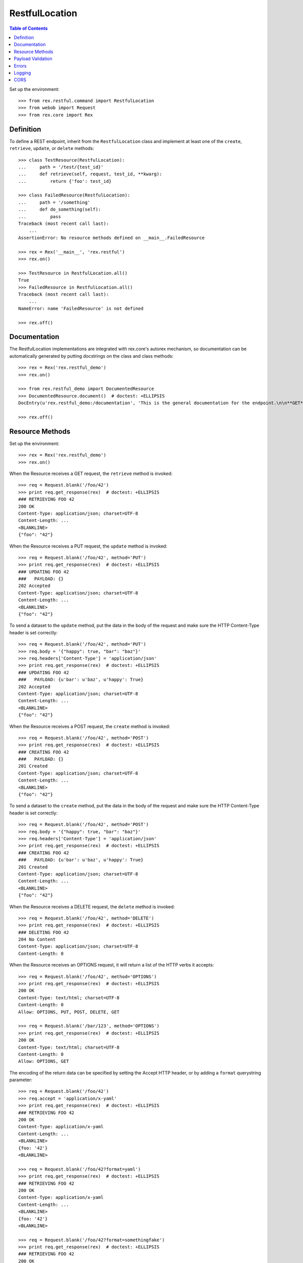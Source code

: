 ***************
RestfulLocation
***************

.. contents:: Table of Contents


Set up the environment::

    >>> from rex.restful.command import RestfulLocation
    >>> from webob import Request
    >>> from rex.core import Rex


Definition
==========

To define a REST endpoint, inherit from the ``RestfulLocation`` class and
implement at least one of the ``create``, ``retrieve``, ``update``, or
``delete`` methods::

    >>> class TestResource(RestfulLocation):
    ...     path = '/test/{test_id}'
    ...     def retrieve(self, request, test_id, **kwarg):
    ...         return {'foo': test_id}

    >>> class FailedResource(RestfulLocation):
    ...     path = '/something'
    ...     def do_something(self):
    ...         pass
    Traceback (most recent call last):
        ...
    AssertionError: No resource methods defined on __main__.FailedResource

    >>> rex = Rex('__main__', 'rex.restful')
    >>> rex.on()

    >>> TestResource in RestfulLocation.all()
    True
    >>> FailedResource in RestfulLocation.all()
    Traceback (most recent call last):
        ...
    NameError: name 'FailedResource' is not defined

    >>> rex.off()


Documentation
=============

The RestfulLocation implementations are integrated with rex.core's autorex
mechanism, so documentation can be automatically generated by putting
docstrings on the class and class methods::

    >>> rex = Rex('rex.restful_demo')
    >>> rex.on()

    >>> from rex.restful_demo import DocumentedResource
    >>> DocumentedResource.document()  # doctest: +ELLIPSIS
    DocEntry(u'rex.restful_demo:/documentation', 'This is the general documentation for the endpoint.\n\n**GET**\n\n    This is the documentation specific to the GET method.', index=u'rex.restful_demo:/documentation', package='rex.restful_demo', filename='...', line=83)

    >>> rex.off()


Resource Methods
================

Set up the environment::

    >>> rex = Rex('rex.restful_demo')
    >>> rex.on()

When the Resource receives a GET request, the ``retrieve`` method is invoked::


    >>> req = Request.blank('/foo/42')
    >>> print req.get_response(rex)  # doctest: +ELLIPSIS
    ### RETRIEVING FOO 42
    200 OK
    Content-Type: application/json; charset=UTF-8
    Content-Length: ...
    <BLANKLINE>
    {"foo": "42"}

When the Resource receives a PUT request, the ``update`` method is invoked::

    >>> req = Request.blank('/foo/42', method='PUT')
    >>> print req.get_response(rex)  # doctest: +ELLIPSIS
    ### UPDATING FOO 42
    ###   PAYLOAD: {}
    202 Accepted
    Content-Type: application/json; charset=UTF-8
    Content-Length: ...
    <BLANKLINE>
    {"foo": "42"}

To send a dataset to the ``update`` method, put the data in the body of the
request and make sure the HTTP Content-Type header is set correctly::

    >>> req = Request.blank('/foo/42', method='PUT')
    >>> req.body = '{"happy": true, "bar": "baz"}'
    >>> req.headers['Content-Type'] = 'application/json'
    >>> print req.get_response(rex)  # doctest: +ELLIPSIS
    ### UPDATING FOO 42
    ###   PAYLOAD: {u'bar': u'baz', u'happy': True}
    202 Accepted
    Content-Type: application/json; charset=UTF-8
    Content-Length: ...
    <BLANKLINE>
    {"foo": "42"}

When the Resource receives a POST request, the ``create`` method is invoked::

    >>> req = Request.blank('/foo/42', method='POST')
    >>> print req.get_response(rex)  # doctest: +ELLIPSIS
    ### CREATING FOO 42
    ###   PAYLOAD: {}
    201 Created
    Content-Type: application/json; charset=UTF-8
    Content-Length: ...
    <BLANKLINE>
    {"foo": "42"}

To send a dataset to the ``create`` method, put the data in the body of the
request and make sure the HTTP Content-Type header is set correctly::

    >>> req = Request.blank('/foo/42', method='POST')
    >>> req.body = '{"happy": true, "bar": "baz"}'
    >>> req.headers['Content-Type'] = 'application/json'
    >>> print req.get_response(rex)  # doctest: +ELLIPSIS
    ### CREATING FOO 42
    ###   PAYLOAD: {u'bar': u'baz', u'happy': True}
    201 Created
    Content-Type: application/json; charset=UTF-8
    Content-Length: ...
    <BLANKLINE>
    {"foo": "42"}

When the Resource receives a DELETE request, the ``delete`` method is invoked::

    >>> req = Request.blank('/foo/42', method='DELETE')
    >>> print req.get_response(rex)  # doctest: +ELLIPSIS
    ### DELETING FOO 42
    204 No Content
    Content-Type: application/json; charset=UTF-8
    Content-Length: 0


When the Resource receives an OPTIONS request, it will return a list of the
HTTP verbs it accepts::

    >>> req = Request.blank('/foo/42', method='OPTIONS')
    >>> print req.get_response(rex)  # doctest: +ELLIPSIS
    200 OK
    Content-Type: text/html; charset=UTF-8
    Content-Length: 0
    Allow: OPTIONS, PUT, POST, DELETE, GET

    >>> req = Request.blank('/bar/123', method='OPTIONS')
    >>> print req.get_response(rex)  # doctest: +ELLIPSIS
    200 OK
    Content-Type: text/html; charset=UTF-8
    Content-Length: 0
    Allow: OPTIONS, GET

The encoding of the return data can be specified by setting the Accept HTTP
header, or by adding a ``format`` querystring parameter::

    >>> req = Request.blank('/foo/42')
    >>> req.accept = 'application/x-yaml'
    >>> print req.get_response(rex)  # doctest: +ELLIPSIS
    ### RETRIEVING FOO 42
    200 OK
    Content-Type: application/x-yaml
    Content-Length: ...
    <BLANKLINE>
    {foo: '42'}
    <BLANKLINE>

    >>> req = Request.blank('/foo/42?format=yaml')
    >>> print req.get_response(rex)  # doctest: +ELLIPSIS
    ### RETRIEVING FOO 42
    200 OK
    Content-Type: application/x-yaml
    Content-Length: ...
    <BLANKLINE>
    {foo: '42'}
    <BLANKLINE>

    >>> req = Request.blank('/foo/42?format=somethingfake')
    >>> print req.get_response(rex)  # doctest: +ELLIPSIS
    ### RETRIEVING FOO 42
    200 OK
    Content-Type: application/json; charset=UTF-8
    Content-Length: ...
    <BLANKLINE>
    {"foo": "42"}

Implementations can override the default response status codes using by
generating their own Response object with the ``make_response()`` method and
altering the status (or headers, etc)::

    >>> req = Request.blank('/status/123')
    >>> print req.get_response(rex)  # doctest: +ELLIPSIS
    ### RETRIEVING BAR 123
    203 Non-Authoritative Information
    Content-Type: application/json; charset=UTF-8
    Content-Length: 14
    X-Test-Header: hello!
    <BLANKLINE>
    {"bar": "123"}

Sending an empty body will be interpreted as an empty dictionary::

    >>> req = Request.blank('/foo/42', method='POST')
    >>> req.headers['Content-Type'] = 'application/json'
    >>> print req.get_response(rex)  # doctest: +ELLIPSIS
    ### CREATING FOO 42
    ###   PAYLOAD: {}
    201 Created
    Content-Type: application/json; charset=UTF-8
    Content-Length: 13
    <BLANKLINE>
    {"foo": "42"}

    >>> req = Request.blank('/foo/42', method='POST')
    >>> req.headers['Content-Type'] = 'application/x-yaml'
    >>> print req.get_response(rex)  # doctest: +ELLIPSIS
    ### CREATING FOO 42
    ###   PAYLOAD: {}
    201 Created
    Content-Type: application/json; charset=UTF-8
    Content-Length: 13
    <BLANKLINE>
    {"foo": "42"}

Sending an invalidly-formatted body will result in an HTTP 400::

    >>> req = Request.blank('/foo/42', method='POST')
    >>> req.body = '[garbage}'
    >>> req.headers['Content-Type'] = 'application/json'
    >>> print req.get_response(rex)  # doctest: +ELLIPSIS
    400 Bad Request
    Content-Type: application/json; charset=UTF-8
    Content-Length: ...
    <BLANKLINE>
    {"error": "The incoming payload could not be deserialized (No JSON object could be decoded)"}

    >>> req = Request.blank('/foo/42', method='POST')
    >>> req.body = '[garbage}'
    >>> req.headers['Content-Type'] = 'application/x-yaml'
    >>> print req.get_response(rex)  # doctest: +ELLIPSIS
    400 Bad Request
    Content-Type: application/json; charset=UTF-8
    Content-Length: ...
    <BLANKLINE>
    {"error": "The incoming payload could not be deserialized (while parsing a flow sequence\n  in \"<string>\", line 1, column 1:\n    [garbage}\n    ^\nexpected ',' or ']', but got '}'\n  in \"<string>\", line 1, column 9:\n    [garbage}\n            ^)"}

Calling a method that is not implemented on the resource will result in a HTTP
405::

    >>> req = Request.blank('/bar/123', method='DELETE')
    >>> print req.get_response(rex)  # doctest: +ELLIPSIS
    405 Method Not Allowed
    ...


Payload Validation
==================

Set up the environment::

    >>> rex.off()
    >>> rex = Rex('rex.restful_demo')
    >>> rex.on()

When POST or PUT requests are sent to the resource, the incoming payload is
processed through the validators designated by the ``create_payload_validator``
and ``update_payload_validator`` properties::

    >>> req = Request.blank('/validate-me', method='POST')
    >>> req.body = '{"foo": "red", "bar": "blue", "baz": 1}'
    >>> req.headers['Content-Type'] = 'application/json'
    >>> print req.get_response(rex)  # doctest: +ELLIPSIS
    ### CREATING VID
    ###   PAYLOAD: Record(foo='red', bar='blue', baz=1)
    201 Created
    Content-Type: application/json; charset=UTF-8
    Content-Length: 14
    <BLANKLINE>
    {"vid": "new"}

    >>> req = Request.blank('/validate-me', method='POST')
    >>> req.body = '{"foo": "red", "baz": 1}'
    >>> req.headers['Content-Type'] = 'application/json'
    >>> print req.get_response(rex)  # doctest: +ELLIPSIS
    ### CREATING VID
    ###   PAYLOAD: Record(foo='red', bar=None, baz=1)
    201 Created
    Content-Type: application/json; charset=UTF-8
    Content-Length: 14
    <BLANKLINE>
    {"vid": "new"}

    >>> req = Request.blank('/validate-me', method='POST')
    >>> req.body = '{"baz": 1}'
    >>> req.headers['Content-Type'] = 'application/json'
    >>> print req.get_response(rex)  # doctest: +ELLIPSIS
    400 Bad Request
    Content-Type: application/json; charset=UTF-8
    Content-Length: 87
    <BLANKLINE>
    {"error": "The incoming payload failed validation (Missing mandatory field:\n    foo)"}

    >>> req = Request.blank('/validate-me', method='POST')
    >>> req.body = '{"foo": "red", "baz": "purple"}'
    >>> req.headers['Content-Type'] = 'application/json'
    >>> print req.get_response(rex)  # doctest: +ELLIPSIS
    400 Bad Request
    Content-Type: application/json; charset=UTF-8
    Content-Length: 128
    <BLANKLINE>
    {"error": "The incoming payload failed validation (Expected an integer\nGot:\n    u'purple'\nWhile validating field:\n    baz)"}

    >>> req = Request.blank('/validate-me/123', method='PUT')
    >>> req.body = '{"foo": "red", "bar": "blue", "baz": 1}'
    >>> req.headers['Content-Type'] = 'application/json'
    >>> print req.get_response(rex)  # doctest: +ELLIPSIS
    ### UPDATING VID 123
    ###   PAYLOAD: Record(foo='red', bar='blue', baz=1, blah=123)
    202 Accepted
    Content-Type: application/json; charset=UTF-8
    Content-Length: 14
    <BLANKLINE>
    {"vid": "123"}


Errors
======

Set up the environment::

    >>> rex.off()
    >>> rex = Rex('rex.restful_demo')
    >>> rex.on()

HTTP Exceptions raised by the methods will be encoded in the same manner as a
normal response::

    >>> req = Request.blank('/fail', method='PUT')
    >>> print req.get_response(rex)  # doctest: +ELLIPSIS
    402 Payment Required
    Content-Type: application/json; charset=UTF-8
    Content-Length: ...
    <BLANKLINE>
    {"error": "Show me the money"}

Any other exceptions will result in a hard failure::

    >>> req = Request.blank('/fail')
    >>> print req.get_response(rex)  # doctest: +ELLIPSIS
    Traceback (most recent call last):
        ...
    Exception: This always fails

Sending an unexpected querystring parameter will result in an HTTP 400::

    >>> req = Request.blank('/foo/42?hello=goodbye', method='POST')
    >>> print req.get_response(rex)  # doctest: +ELLIPSIS
    400 Bad Request
    Content-Type: application/json; charset=UTF-8
    Content-Length: ...
    <BLANKLINE>
    {"error": "Received unexpected parameter:\n    hello"}


Logging
=======

Set up the environment::

    >>> rex.off()
    >>> rex = Rex('rex.restful_demo', logging_loggers={'rex.restful.wire.request': {'level': 'DEBUG'}, 'rex.restful.wire.response': {'level': 'DEBUG'}})
    >>> rex.on()

When the ``rex.restful.wire.request`` and ``rex.restful.wire.response`` loggers
are configured to either ``INFO`` or ``DEBUG``, the framework will log out the
request and response headers and body for easier debugging::

    >>> req = Request.blank('/foo/42?format=yaml', method='PUT')
    >>> req.body = '{"happy": true, "bar": "baz"}'
    >>> req.headers['Content-Type'] = 'application/json'
    >>> print req.get_response(rex)  # doctest: +ELLIPSIS
    INFO:rex.restful.wire.request:PUT /foo/42?format=yaml
    DEBUG:rex.restful.wire.request:Content-Type: application/json
    DEBUG:rex.restful.wire.request:Host: localhost:80
    DEBUG:rex.restful.wire.request:Content-Length: 29
    INFO:rex.restful.wire.request:{"happy": true, "bar": "baz"}
    ### UPDATING FOO 42
    ###   PAYLOAD: {u'bar': u'baz', u'happy': True}
    INFO:rex.restful.wire.response:202 Accepted
    DEBUG:rex.restful.wire.response:Content-Type: application/x-yaml
    DEBUG:rex.restful.wire.response:Content-Length: 12
    INFO:rex.restful.wire.response:{foo: '42'}
    <BLANKLINE>
    INFO:rex.restful.wire.response:Request processed in: ...
    202 Accepted
    Content-Type: application/x-yaml
    Content-Length: 12
    <BLANKLINE>
    {foo: '42'}
    <BLANKLINE>



CORS
====

Set up the environment::

    >>> rex.off()
    >>> rex = Rex('rex.restful_demo', logging_loggers={'rex.restful.wire.request': {'level': 'DEBUG'}, 'rex.restful.wire.response': {'level': 'DEBUG'}})
    >>> rex.on()

When a CORS policy is defined on a location, that endpoint will support the
CORS protocol. Here, a preflight request is processed::

    >>> req = Request.blank('/cors/42', method='OPTIONS')
    >>> req.headers['Origin'] = 'http://example.com'
    >>> req.headers['Access-Control-Request-Method'] = 'GET'
    >>> print req.get_response(rex)  # doctest: +ELLIPSIS
    INFO:rex.restful.wire.request:OPTIONS /cors/42
    DEBUG:rex.restful.wire.request:Host: localhost:80
    DEBUG:rex.restful.wire.request:Origin: http://example.com
    DEBUG:rex.restful.wire.request:Content-Length: 0
    DEBUG:rex.restful.wire.request:Access-Control-Request-Method: GET
    INFO:rex.restful.wire.response:200 OK
    DEBUG:rex.restful.wire.response:Content-Type: application/json; charset=UTF-8
    DEBUG:rex.restful.wire.response:Content-Length: 0
    DEBUG:rex.restful.wire.response:Access-Control-Allow-Origin: *
    DEBUG:rex.restful.wire.response:Access-Control-Allow-Methods: PUT,GET
    DEBUG:rex.restful.wire.response:Vary: Origin
    INFO:rex.restful.wire.response:Request processed in: ...
    200 OK
    Content-Type: application/json; charset=UTF-8
    Content-Length: 0
    Access-Control-Allow-Origin: *
    Access-Control-Allow-Methods: PUT,GET
    Vary: Origin

Here's a simple request with an accepted Origin::

    >>> req = Request.blank('/cors/42')
    >>> req.headers['Origin'] = 'http://example.com'
    >>> req.headers['Content-Type'] = 'application/json'
    >>> print req.get_response(rex)  # doctest: +ELLIPSIS
    INFO:rex.restful.wire.request:GET /cors/42
    DEBUG:rex.restful.wire.request:Content-Type: application/json
    DEBUG:rex.restful.wire.request:Host: localhost:80
    DEBUG:rex.restful.wire.request:Origin: http://example.com
    ### RETRIEVING BAR 42
    INFO:rex.restful.wire.response:200 OK
    DEBUG:rex.restful.wire.response:Content-Type: application/json; charset=UTF-8
    DEBUG:rex.restful.wire.response:Content-Length: 13
    DEBUG:rex.restful.wire.response:Access-Control-Allow-Origin: *
    DEBUG:rex.restful.wire.response:Vary: Origin
    INFO:rex.restful.wire.response:{"bar": "42"}
    INFO:rex.restful.wire.response:Request processed in: ...
    200 OK
    Content-Type: application/json; charset=UTF-8
    Content-Length: 13
    Access-Control-Allow-Origin: *
    Vary: Origin
    <BLANKLINE>
    {"bar": "42"}

Here's a simple request with a rejected Origin::

    >>> req = Request.blank('/lockedcors/42')
    >>> req.headers['Origin'] = 'http://example.com'
    >>> req.headers['Content-Type'] = 'application/json'
    >>> print req.get_response(rex)  # doctest: +ELLIPSIS
    INFO:rex.restful.wire.request:GET /lockedcors/42
    DEBUG:rex.restful.wire.request:Content-Type: application/json
    DEBUG:rex.restful.wire.request:Host: localhost:80
    DEBUG:rex.restful.wire.request:Origin: http://example.com
    ERROR:root:Disallowed origin: http://example.com
    INFO:rex.restful.wire.response:403 Forbidden
    DEBUG:rex.restful.wire.response:Content-Type: application/json; charset=UTF-8
    DEBUG:rex.restful.wire.response:Content-Length: 50
    DEBUG:rex.restful.wire.response:Vary: Origin
    INFO:rex.restful.wire.response:{"error": "Disallowed origin: http://example.com"}
    INFO:rex.restful.wire.response:Request processed in: ...
    403 Forbidden
    Content-Type: application/json; charset=UTF-8
    Content-Length: 50
    Vary: Origin
    <BLANKLINE>
    {"error": "Disallowed origin: http://example.com"}


    >>> rex.off()

